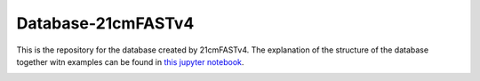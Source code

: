 ========
Database-21cmFASTv4
========


This is the repository for the database created by 21cmFASTv4. 
The explanation of the structure of the database together witn examples can be found in `this jupyter notebook <Database-21cmFASTv4/Tutorial/Database_Tutorial.ipynb>`_.

.. image:: Database_tree.png
